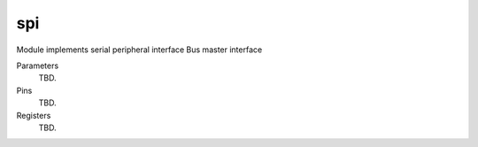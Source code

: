 
===============
spi
===============

Module implements serial peripheral interface Bus master interface  

Parameters
  TBD.

Pins
  TBD.

Registers
  TBD.
